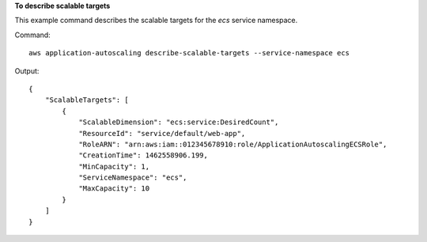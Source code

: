 **To describe scalable targets**

This example command describes the scalable targets for the `ecs` service namespace.

Command::

  aws application-autoscaling describe-scalable-targets --service-namespace ecs

Output::

	{
	    "ScalableTargets": [
	        {
	            "ScalableDimension": "ecs:service:DesiredCount",
	            "ResourceId": "service/default/web-app",
	            "RoleARN": "arn:aws:iam::012345678910:role/ApplicationAutoscalingECSRole",
	            "CreationTime": 1462558906.199,
	            "MinCapacity": 1,
	            "ServiceNamespace": "ecs",
	            "MaxCapacity": 10
	        }
	    ]
	}
